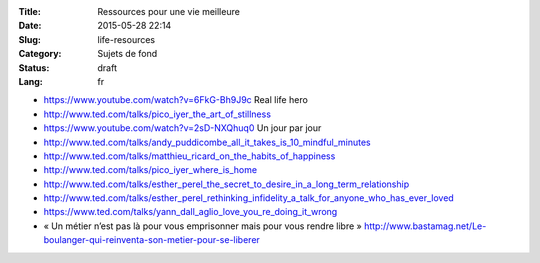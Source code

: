 :Title: Ressources pour une vie meilleure
:Date: 2015-05-28 22:14
:Slug: life-resources
:Category: Sujets de fond
:Status: draft
:Lang: fr

* https://www.youtube.com/watch?v=6FkG-Bh9J9c Real life hero
* http://www.ted.com/talks/pico_iyer_the_art_of_stillness
* https://www.youtube.com/watch?v=2sD-NXQhuq0 Un jour par jour
* http://www.ted.com/talks/andy_puddicombe_all_it_takes_is_10_mindful_minutes
* http://www.ted.com/talks/matthieu_ricard_on_the_habits_of_happiness
* http://www.ted.com/talks/pico_iyer_where_is_home

* http://www.ted.com/talks/esther_perel_the_secret_to_desire_in_a_long_term_relationship
* http://www.ted.com/talks/esther_perel_rethinking_infidelity_a_talk_for_anyone_who_has_ever_loved
* https://www.ted.com/talks/yann_dall_aglio_love_you_re_doing_it_wrong

* « Un métier n’est pas là pour vous emprisonner mais pour vous rendre
  libre »
  http://www.bastamag.net/Le-boulanger-qui-reinventa-son-metier-pour-se-liberer
